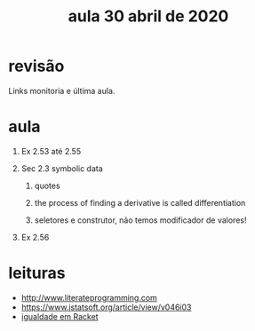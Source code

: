 #+Title: aula 30 abril de 2020

* revisão

Links monitoria e última aula.

* aula

1. Ex 2.53 até 2.55

2. Sec 2.3 symbolic data

   1. quotes

   2. the process of finding a derivative is called differentiation

   3. seletores e construtor, não temos modificador de valores!

3. Ex 2.56

* leituras

- http://www.literateprogramming.com
- https://www.jstatsoft.org/article/view/v046i03
- [[https://docs.racket-lang.org/reference/booleans.html?q=eq#%28def._%28%28quote._~23~25kernel%29._eqv~3f%29%29][igualdade em Racket]]
